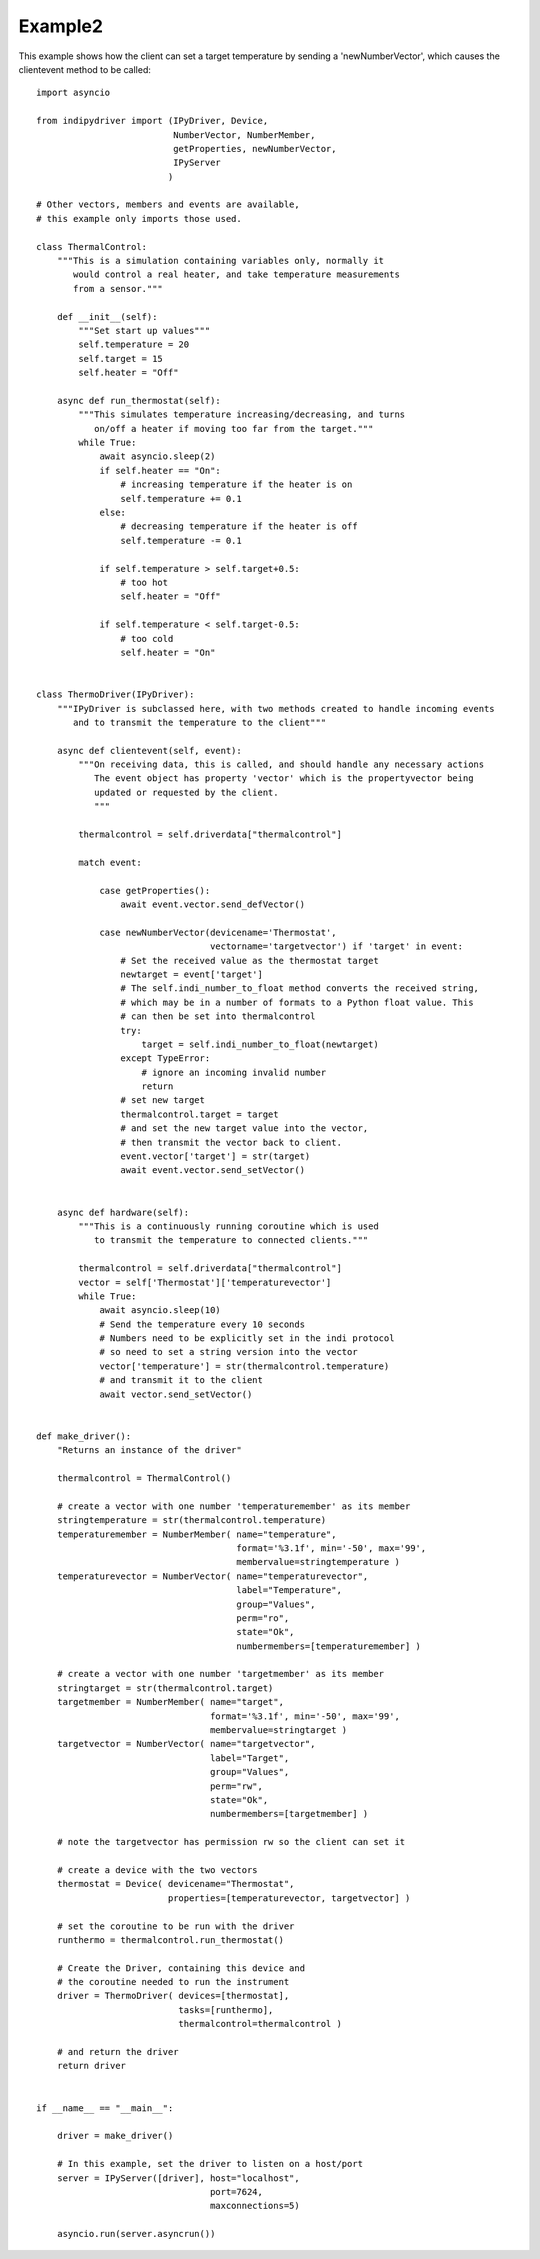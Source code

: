 Example2
========

This example shows how the client can set a target temperature by sending
a 'newNumberVector', which causes the clientevent method to be called::

    import asyncio

    from indipydriver import (IPyDriver, Device,
                              NumberVector, NumberMember,
                              getProperties, newNumberVector,
                              IPyServer
                             )

    # Other vectors, members and events are available,
    # this example only imports those used.

    class ThermalControl:
        """This is a simulation containing variables only, normally it
           would control a real heater, and take temperature measurements
           from a sensor."""

        def __init__(self):
            """Set start up values"""
            self.temperature = 20
            self.target = 15
            self.heater = "Off"

        async def run_thermostat(self):
            """This simulates temperature increasing/decreasing, and turns
               on/off a heater if moving too far from the target."""
            while True:
                await asyncio.sleep(2)
                if self.heater == "On":
                    # increasing temperature if the heater is on
                    self.temperature += 0.1
                else:
                    # decreasing temperature if the heater is off
                    self.temperature -= 0.1

                if self.temperature > self.target+0.5:
                    # too hot
                    self.heater = "Off"

                if self.temperature < self.target-0.5:
                    # too cold
                    self.heater = "On"


    class ThermoDriver(IPyDriver):
        """IPyDriver is subclassed here, with two methods created to handle incoming events
           and to transmit the temperature to the client"""

        async def clientevent(self, event):
            """On receiving data, this is called, and should handle any necessary actions
               The event object has property 'vector' which is the propertyvector being
               updated or requested by the client.
               """

            thermalcontrol = self.driverdata["thermalcontrol"]

            match event:

                case getProperties():
                    await event.vector.send_defVector()

                case newNumberVector(devicename='Thermostat',
                                     vectorname='targetvector') if 'target' in event:
                    # Set the received value as the thermostat target
                    newtarget = event['target']
                    # The self.indi_number_to_float method converts the received string,
                    # which may be in a number of formats to a Python float value. This
                    # can then be set into thermalcontrol
                    try:
                        target = self.indi_number_to_float(newtarget)
                    except TypeError:
                        # ignore an incoming invalid number
                        return
                    # set new target
                    thermalcontrol.target = target
                    # and set the new target value into the vector,
                    # then transmit the vector back to client.
                    event.vector['target'] = str(target)
                    await event.vector.send_setVector()


        async def hardware(self):
            """This is a continuously running coroutine which is used
               to transmit the temperature to connected clients."""

            thermalcontrol = self.driverdata["thermalcontrol"]
            vector = self['Thermostat']['temperaturevector']
            while True:
                await asyncio.sleep(10)
                # Send the temperature every 10 seconds
                # Numbers need to be explicitly set in the indi protocol
                # so need to set a string version into the vector
                vector['temperature'] = str(thermalcontrol.temperature)
                # and transmit it to the client
                await vector.send_setVector()


    def make_driver():
        "Returns an instance of the driver"

        thermalcontrol = ThermalControl()

        # create a vector with one number 'temperaturemember' as its member
        stringtemperature = str(thermalcontrol.temperature)
        temperaturemember = NumberMember( name="temperature",
                                          format='%3.1f', min='-50', max='99',
                                          membervalue=stringtemperature )
        temperaturevector = NumberVector( name="temperaturevector",
                                          label="Temperature",
                                          group="Values",
                                          perm="ro",
                                          state="Ok",
                                          numbermembers=[temperaturemember] )

        # create a vector with one number 'targetmember' as its member
        stringtarget = str(thermalcontrol.target)
        targetmember = NumberMember( name="target",
                                     format='%3.1f', min='-50', max='99',
                                     membervalue=stringtarget )
        targetvector = NumberVector( name="targetvector",
                                     label="Target",
                                     group="Values",
                                     perm="rw",
                                     state="Ok",
                                     numbermembers=[targetmember] )

        # note the targetvector has permission rw so the client can set it

        # create a device with the two vectors
        thermostat = Device( devicename="Thermostat",
                             properties=[temperaturevector, targetvector] )

        # set the coroutine to be run with the driver
        runthermo = thermalcontrol.run_thermostat()

        # Create the Driver, containing this device and
        # the coroutine needed to run the instrument
        driver = ThermoDriver( devices=[thermostat],
                               tasks=[runthermo],
                               thermalcontrol=thermalcontrol )

        # and return the driver
        return driver


    if __name__ == "__main__":

        driver = make_driver()

        # In this example, set the driver to listen on a host/port
        server = IPyServer([driver], host="localhost",
                                     port=7624,
                                     maxconnections=5)

        asyncio.run(server.asyncrun())
